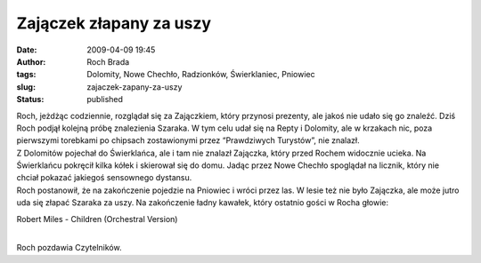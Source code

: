 Zajączek złapany za uszy
########################
:date: 2009-04-09 19:45
:author: Roch Brada
:tags: Dolomity, Nowe Chechło, Radzionków, Świerklaniec, Pniowiec
:slug: zajaczek-zapany-za-uszy
:status: published

| Roch, jeżdżąc codziennie, rozglądał się za Zajączkiem, który przynosi prezenty, ale jakoś nie udało się go znaleźć. Dziś Roch podjął kolejną próbę znalezienia Szaraka. W tym celu udał się na Repty i Dolomity, ale w krzakach nic, poza pierwszymi torebkami po chipsach zostawionymi przez “Prawdziwych Turystów”, nie znalazł.
| Z Dolomitów pojechał do Świerklańca, ale i tam nie znalazł Zajączka, który przed Rochem widocznie ucieka. Na Świerklańcu pokręcił kilka kółek i skierował się do domu. Jadąc przez Nowe Chechło spoglądał na licznik, który nie chciał pokazać jakiegoś sensownego dystansu.
| Roch postanowił, że na zakończenie pojedzie na Pniowiec i wróci przez las. W lesie też nie było Zajączka, ale może jutro uda się złapać Szaraka za uszy. Na zakończenie ładny kawałek, który ostatnio gości w Rocha głowie:

.. raw:: html

   <div align="center">

Robert Miles - Children (Orchestral Version)

.. raw:: html

   <object width="425" height="344">

.. raw:: html

   <embed src="http://www.youtube.com/v/kPx8WroWGXg&amp;hl=pl&amp;fs=1&amp;color1=0x3a3a3a&amp;color2=0x999999" type="application/x-shockwave-flash" allowscriptaccess="always" allowfullscreen="true" width="425" height="344">

.. raw:: html

   </embed>

.. raw:: html

   </object>

.. raw:: html

   </div>

| 
| Roch pozdawia Czytelników.

.. raw:: html

   </p>
